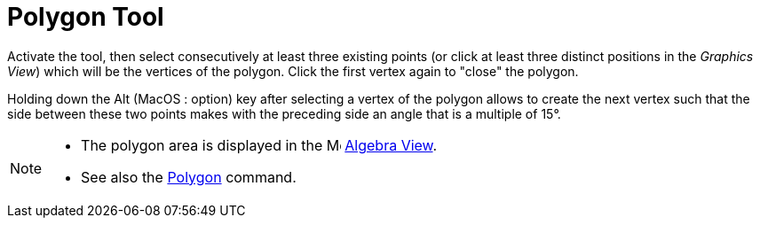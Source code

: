 = Polygon Tool
:page-en: tools/Polygon
ifdef::env-github[:imagesdir: /en/modules/ROOT/assets/images]

Activate the tool, then select consecutively at least three existing points (or click at least three distinct positions in the _Graphics View_) which will be the vertices of the polygon. Click the first vertex again to "close" the polygon.

Holding down the [.kcode]#Alt# (MacOS : [.kcode]##option##) key after selecting a vertex of the polygon allows to create the next vertex such that the side between these two points makes with the preceding side an angle that is a multiple of 15°.

[NOTE]
====

* The polygon area is displayed in the image:16px-Menu_view_algebra.svg.png[Menu view algebra.svg,width=16,height=16]
xref:/Algebra_View.adoc[Algebra View].
* See also the xref:/commands/Polygon.adoc[Polygon] command.

====
